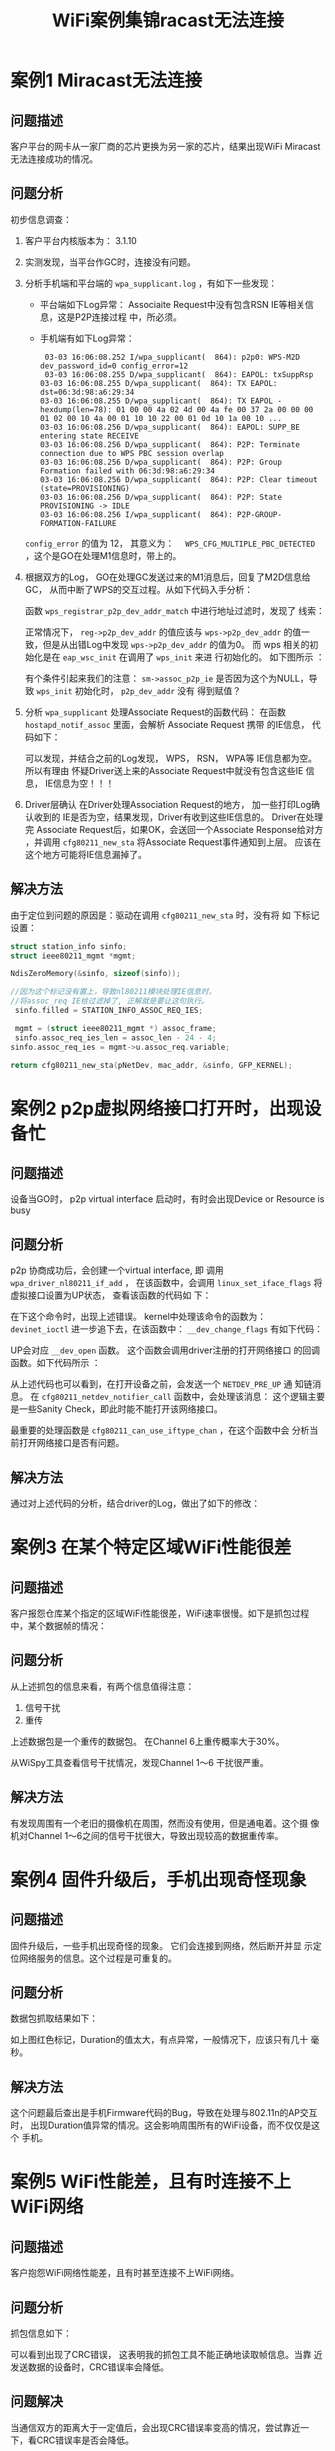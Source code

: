 #+STARTUP: overview
#+STARTUP: hidestars
#+TITLE: WiFi案例集锦racast无法连接
#+OPTIONS:    H:3 num:nil toc:t \n:nil ::t |:t ^:t -:t f:t *:t tex:t d:(HIDE) tags:not-in-toc
#+HTML_HEAD: <link rel="stylesheet" title="Standard" href="css/worg.css" type="text/css" />


* 案例1 Miracast无法连接
** 问题描述
    客户平台的网卡从一家厂商的芯片更换为另一家的芯片，结果出现WiFi
    Miracast无法连接成功的情况。
** 问题分析
    初步信息调查：
    1. 客户平台内核版本为： 3.1.10
    2. 实测发现，当平台作GC时，连接没有问题。
    3. 分析手机端和平台端的 =wpa_supplicant.log= ，有如下一些发现：
       - 平台端如下Log异常：
         [[./images/2016/2016031101.png]]
         Associaite Request中没有包含RSN IE等相关信息，这是P2P连接过程
         中，所必须。
       - 手机端有如下Log异常：
         #+BEGIN_EXAMPLE
            03-03 16:06:08.252 I/wpa_supplicant(  864): p2p0: WPS-M2D dev_password_id=0 config_error=12
            03-03 16:06:08.255 D/wpa_supplicant(  864): EAPOL: txSuppRsp
           03-03 16:06:08.255 D/wpa_supplicant(  864): TX EAPOL: dst=06:3d:98:a6:29:34
           03-03 16:06:08.255 D/wpa_supplicant(  864): TX EAPOL - hexdump(len=78): 01 00 00 4a 02 4d 00 4a fe 00 37 2a 00 00 00 01 02 00 10 4a 00 01 10 10 22 00 01 0d 10 1a 00 10 ...
           03-03 16:06:08.256 D/wpa_supplicant(  864): EAPOL: SUPP_BE entering state RECEIVE
           03-03 16:06:08.256 D/wpa_supplicant(  864): P2P: Terminate connection due to WPS PBC session overlap
           03-03 16:06:08.256 D/wpa_supplicant(  864): P2P: Group Formation failed with 06:3d:98:a6:29:34
           03-03 16:06:08.256 D/wpa_supplicant(  864): P2P: Clear timeout (state=PROVISIONING)
           03-03 16:06:08.256 D/wpa_supplicant(  864): P2P: State PROVISIONING -> IDLE
           03-03 16:06:08.256 I/wpa_supplicant(  864): P2P-GROUP-FORMATION-FAILURE 
         #+END_EXAMPLE

       =config_error=  的值为 12， 其意义为：　
       =WPS_CFG_MULTIPLE_PBC_DETECTED= ，这个是GO在处理M1信息时，带上的。
    4. 根据双方的Log， GO在处理GC发送过来的M1消息后，回复了M2D信息给GC，
       从而中断了WPS的交互过程。从如下代码入手分析：

       [[./images/2016/2016031102.png]]

       函数 =wps_registrar_p2p_dev_addr_match= 中进行地址过滤时，发现了
       线索：

       [[./images/2016/2016031103.png]]

       正常情况下， =reg->p2p_dev_addr= 的值应该与 =wps->p2p_dev_addr=
       的值一致，但是从出错Log中发现 =wps->p2p_dev_addr= 的值为0。  
       而 wps 相关的初始化是在 =eap_wsc_init= 在调用了 =wps_init= 来进
       行初始化的。  如下图所示 ：

       [[./images/2016/2016031104.png]]

       有个条件引起来我们的注意：
       =sm->assoc_p2p_ie=  
       是否因为这个为NULL，导致 =wps_init= 初始化时， =p2p_dev_addr=  没有
       得到赋值？
    5. 分析 =wpa_supplicant= 处理Associate Request的函数代码：
       在函数 =hostapd_notif_assoc= 里面，会解析 Associate Request 携带
       的IE信息， 代码如下：  

       [[./images/2016/2016031105.png]]

       可以发现，并结合之前的Log发现， WPS， RSN， WPA等 IE信息都为空。
       所以有理由 怀疑Driver送上来的Associate Request中就没有包含这些IE
       信息， IE信息为空！！！
    6. Driver层确认
        在Driver处理Association Request的地方， 加一些打印Log确认收到的
       IE是否为空，结果发现，Driver有收到这些IE信息的。 Driver在处理完
       Associate Request后，如果OK，会送回一个Associate Response给对方
       ，并调用 =cfg80211_new_sta= 将Associate Request事件通知到上层。
       应该在这个地方可能将IE信息漏掉了。 

** 解决方法
    由于定位到问题的原因是：驱动在调用 =cfg80211_new_sta= 时，没有将 如
    下标记设置：
    
    #+BEGIN_SRC c
      struct station_info sinfo;
      struct ieee80211_mgmt *mgmt;

      NdisZeroMemory(&sinfo, sizeof(sinfo));

      //因为这个标记没有置上，导致nl80211模块处理IE信息时，
      //将assoc_req IE给过滤掉了, 正解就是要让这句执行。
       sinfo.filled = STATION_INFO_ASSOC_REQ_IES;

       mgmt = (struct ieee80211_mgmt *) assoc_frame;
       sinfo.assoc_req_ies_len = assoc_len - 24 - 4;
      sinfo.assoc_req_ies = mgmt->u.assoc_req.variable;

      return cfg80211_new_sta(pNetDev, mac_addr, &sinfo, GFP_KERNEL);

    #+END_SRC

* 案例2 p2p虚拟网络接口打开时，出现设备忙

** 问题描述
    设备当GO时， p2p virtual interface 启动时，有时会出现Device or Resource is busy
** 问题分析
    p2p 协商成功后，会创建一个virtual interface, 即 调用
    =wpa_driver_nl80211_if_add= ， 在该函数中，会调用
    =linux_set_iface_flags= 将虚拟接口设置为UP状态， 查看该函数的代码如
    下：

    [[./images/2016/2016031106.png]]

    在下这个命令时，出现上述错误。 kernel中处理该命令的函数为：
    =devinet_ioctl=
    进一步追下去，在该函数中： =__dev_change_flags= 有如下代码：

    [[./images/2016/2016031107.png]]

    UP会对应 =__dev_open= 函数。 这个函数会调用driver注册的打开网络接口
    的回调函数。如下代码所示 ：

    [[./images/2016/2016031108.png]]

    从上述代码也可以看到，在打开设备之前，会发送一个 =NETDEV_PRE_UP= 通
    知链消息。 在 =cfg80211_netdev_notifier_call= 函数中，会处理该消息：
    这个逻辑主要是一些Sanity Check，即此时能不能打开该网络接口。

    [[./images/2016/2016031109.png]]

    最重要的处理函数是 =cfg80211_can_use_iftype_chan= ，在这个函数中会
    分析当前打开网络接口是否有问题。
** 解决方法
   通过对上述代码的分析，结合driver的Log，做出了如下的修改：

   [[./images/2016/2016031110.png]]

* 案例3 在某个特定区域WiFi性能很差

** 问题描述
   客户报怨仓库某个指定的区域WiFi性能很差，WiFi速率很慢。如下是抓包过程
   中，某个数据帧的情况：

   [[./images/2016/2016031401.png]]

** 问题分析
   从上述抓包的信息来看，有两个信息值得注意：
   1. 信号干扰
   2. 重传
   上述数据包是一个重传的数据包。 在Channel 6上重传概率大于30%。 
   
   [[./images/2016/2016031402.png]]

   从WiSpy工具查看信号干扰情况，发现Channel 1～6 干扰很严重。
   
   [[./images/2016/2016031403.png]]

** 解决方法

   有发现周围有一个老旧的摄像机在周围，然而没有使用，但是通电着。这个摄
   像机对Channel 1～6之间的信号干扰很大，导致出现较高的数据重传率。

* 案例4 固件升级后，手机出现奇怪现象

** 问题描述
   固件升级后，一些手机出现奇怪的现象。 它们会连接到网络，然后断开并显
   示定位网络服务的信息。这个过程是可重复的。

** 问题分析
   数据包抓取结果如下：
   
   [[./images/2016/2016031404.png]]

   如上图红色标记，Duration的值太大，有点异常，一般情况下，应该只有几十
   毫秒。

** 解决方法
   这个问题最后查出是手机Firmware代码的Bug，导致在处理与802.11n的AP交互时，
   出现Duration值异常的情况。这会影响周围所有的WiFi设备，而不仅仅是这个
   手机。

* 案例5 WiFi性能差，且有时连接不上WiFi网络

** 问题描述
   客户抱怨WiFi网络性能差，且有时甚至连接不上WiFi网络。

** 问题分析
   抓包信息如下：
   
   [[./images/2016/2016031405.png]]

   可以看到出现了CRC错误， 这表明我的抓包工具不能正确地读取帧信息。当靠
   近发送数据的设备时，CRC错误率会降低。 

** 问题解决
   当通信双方的距离大于一定值后，会出现CRC错误率变高的情况，尝试靠近一
   下，看CRC错误率是否会降低。 

* 案例6 客户报怨传输高分辨率的图片时很慢

** 问题描述
   客户报怨他们新的网卡传输高分辨率的图片时，速率非常慢。然而，在上星期
   的售前演示时，却没有这样的问题。

** 问题分析
   抓取数据包如下：

   [[./images/2016/2016031406.png]]

   发现上述情况不断重复，即不停地进行Off-Channel扫描，然而网卡没有动，
   且非常靠近AP。 

   =一个设备在off-channel或休眠状态下是不会传输数据的。= NULL数据帧使用
   power management位来通知AP为其缓存数据帧。 通常有如下两种原因：
   1. 节省电力
   2. 执行off-channel扫描来建立一个neighbor列表,以方便未来可能进行的漫
      游动作。

   在这个案例中，STA不停地尝试建立一个neighbor列表，可以看到它在正执行
   off-channel扫描（在信息1,6,11之间不停地切换）。这表明STA正在尝试寻找
   一个更好的AP去关联，有如下可能的原因会导致这种行为发生：
   1. driver有错误。
   2. STA错误地配置了高概率的漫游。
   3. RF差，没有接收到数据。
   4. 天线坏了或者是没有接好。
   5. 干涉。

** 解决方法
   基于上述的分析以及可能的原因，发现USB接口的网卡插在显示器的背部，周
   围几乎被金属包围。这样会导致USB性能很差，很能保持连接，会导致不停地
   漫游到新的AP上。
   [[./images/2016/2016031401.jpg]]

* 案例7 连接老旧AP热点失败

** 问题描述
   连接一台比较旧的AP时，连接失败，被AP拒绝。对比其他平台，可以正常连接。

** 问题分析 

   这个问题看上去应该是AP兼容性问题，需要一份正常连接的Log和失败的Log进
   行对比，以判断问题点。

   1. 首先看AP回的Probe Response的信息

      [[./images/2016/2016051301.png]]

      从图中，可以看到几个信息：
      - 此AP不包含HT Capability，说明是不支持11n的（注：在解决问题前，
        是不清楚AP是很老旧的AP这个信息的。）

      - 第二，就是AP的一些Capability信息。

   2. 其次看下连接失败时，发送给AP的Association Request的包的信息

      [[./images/2016/2016051302.png]]

   3. 其他平台能正常连接到此AP时，发送给AP的Associaiton Request的包的信
      息

      [[./images/2016/2016051303.png]]


   通过对比，可以发现有如下两个疑点：
   1. Association Request中的immediate Bloack Ack Allowed这个位没有设置。
   2. 在发送给AP的Association Request中的信息中包含有Extended
      Capabilities信息。

** 解决方法
   针对上述两个疑点，发现连接不上的主要原因是在Association Request中携
   带了Extended Capabilities IE信息。针对这种情况， =wpa_supplicant= 已
   经有了一个修改的思路：

   #+BEGIN_SRC c
     /*
      ,* Workaround: Add Extended Capabilities element only if the AP
      ,* included this element in Beacon/Probe Response frames. Some older
      ,* APs seem to have interoperability issues if this element is
      ,* included, so while the standard may require us to include the
      ,* element in all cases, it is justifiable to skip it to avoid
      ,* interoperability issues.
      ,*/
     if (!bss || wpa_bss_get_ie(bss, WLAN_EID_EXT_CAPAB)) {
             u8 ext_capab[18];
             int ext_capab_len;
             ext_capab_len = wpas_build_ext_capab(wpa_s, ext_capab,
                                                  sizeof(ext_capab));
             if (ext_capab_len > 0) {
                     u8 *pos = wpa_ie;
                     if (wpa_ie_len > 0 && pos[0] == WLAN_EID_RSN)
                             pos += 2 + pos[1];
                     os_memmove(pos + ext_capab_len, pos,
                                wpa_ie_len - (pos - wpa_ie));
                     wpa_ie_len += ext_capab_len;
                     os_memcpy(pos, ext_capab, ext_capab_len);
             }
     }      
   #+END_SRC

* 案例8 A模下吞吐量偏低的问题

** 问题描述 
      客户 有报在A模下吞吐量偏低的问题，
       标准要求在20MBit/s, 但是测试到的结果低于10Mbit/s.

** 问题分析
           当在A模式下，设置AP在某些channel, driver会识别成其他的
           Channel，这时吞吐量会偏低。
               
           在Side Band Channel听到比较弱的AP Beacon

** 解决方法
    过滤到非Ajacent信道上侦听到的Beacon。

* 案例9 p2p go失败后，导致wlan断开
  
** 问题描述
    When we are doing concurrent p2p connection (STA + P2P-GO) using
    dynamic interface, after some trails the GO-NEG fails which is
    causing the STA connection to be deauthenticated.

** 问题分析
    1. =NEG_FAIL= 失败的原因
       the reason for failing the =add_iface= is because we have exceeded
       the maximum number of VIF's. So we are ok with p2p GO-NEG
       failing, but the problem is it disconnects the STA interface.
    2. 问题初步分析
       - It looks like some of the calls in at least one of the error
         paths end up getting going through both p2p-wlan0-# and
         wlan0 interface when handling this type of failure case. The
         pending p2p-wlan0-# instance gets removed properly, but
         wlan0 instance should not have tried to remove the pending
         P2P group since it was not on that instance in the first
         place.
       - The reason for GO-NEG fail is that "=add_iface=" is failing, so
         "=p2p_group_interface=" is not set, but in =wpas_p2p_group_delete=
         based on the below condition we are deleting the STA managed
         interface.
         =wpas_p2p_group_delete()= should not be called on the non-P2P
         station interface.
         #+BEGIN_SRC c
           else if (wpa_s->p2p_group_interface == P2P_GROUP_INTERFACE_CLIENT ||
                             (ssid && ssid->mode == WPAS_MODE_INFRA)) {
                            wpa_s->reassociate = 0;
                            wpa_s->disconnected = 1;
                            gtype = "client";         
         #+END_SRC

         Is there any reason for checking INFRA mode in p2p module?
         Yes, =WPAS_MODE_INFRA= is used for P2P Client as well as
         non-P2P station.

** 解决方案
    It was possible for a P2P group formation failure to result in a
    concurrent station mode operation getting disconnected in the
    specific error case where group interface addition fails after a
    successful GO Negotiation. Fix this by skipping the
    =wpas_p2p_group_delete()= call in this specific case since the group
    interface does not exists anymore at the point
    =wpas_group_formation_completed()= gets called.

* 案例10 Miracast过程中，视频卡住

** 问题描述
    当TV与RealTek的测试设备进行Miracast连接时，Miracast播放视频卡住。

** 问题分析

*** 现象梳理
    1. P2P established successfully
       p2p连接成功
    2. Data Transmission over p2p is ok
       相互之间是可以Ping通的
    3. 从Video播放的日志来看， Video frame rate应该为30fps，但是实际
       10fps都不到，且A/V一直在Drop Frame，这表明从Driver端收到的数据
       不够快。
    4. 这个问题只在2.4G的情况下出现 ，5G情况下不会出现。
    5. 对比测试有如下现象：
       - Dut run on 5GHz: Pass
       - Dut act as GO: Pass
       - Dut act as GC: Fail

     怀疑管理帧有带错东西导致送数据的速率很低。
      这个是Probe Request相关信息：
       [[./images/2016/2016072001.png]]

*** 问题根源
    1. Realtek testbed transmit data frame using 40MHz in 2.4G (check with sniffer)
    2. DUT is forced 20MHz Bandwidth in 2.4G

** 问题解决
       
    在GC与GO关联的过程中，在Association  Request显示设置 HtCapability
    IE ，根据情况，将ChannelWidth设置为20MHz
    #+BEGIN_SRC c
      static VOID ApCliMlmeAssocReqAction(IN PRTMP_ADAPTER pAd, IN MLME_QUEUE_ELEM * Elem)
      {
      …..
      #ifdef CUSTOMIZED_BW_SETTING
                              if (RTMP_GetCustomizedChannelBw(pAd,
                                      apcli_entry->wdev.channel) == HT_BW_20) {
                                      HtCapabilityTmp.HtCapInfo.ChannelWidth = BW_20;
                              }
      #endif /* CUSTOMIZED_BW_SETTING */
      ...
        }
    #+END_SRC

* 案例11 TCP RX enhancement

** 问题描述
    |        | XXX       | BCM43569 |
    |--------+------------------+----------|
    | TCP RX | =Avg 220 Peek 250= |      257 |
    | UDP RX | Avg 285 Peek 299 |      280 |
    |--------+------------------+----------|

    与对比平台相比，TCP吞吐量罗低。
** 问题分析
    在跟TCP RX时，出现很多Bulkout Pending， 如下图所示：
    [[./images/2016/2016080302.png]]
    怀疑可能是因为TCP ack TX过慢（波动较大）
** 问题解决
    针对TCP ack包，提高它的优先级.
    [[./images/2016/2016080303.png]]

* 案例12 hostapd启动时报错: nl80211: set_key failed
  
** 问题描述
    在启动hostapd时，失败，有如下Log出现：
    #+BEGIN_EXAMPLE
      D/hostapd ( 2058): random: Got 5/20 bytes from /dev/random
      I/hostapd ( 2058): random: Only 5/20 bytes of strong random data available from /dev/random
      I/hostapd ( 2058): random: Not enough entropy pool available for secure operations
      I/hostapd ( 2058): WPA: Not enough entropy in random pool for secure operations - update keys later when the first station connects
      D/hostapd ( 2058): GMK - hexdump(len=32): [REMOVED]
      D/hostapd ( 2058): Key Counter - hexdump(len=32): [REMOVED]
      D/hostapd ( 2058): WPA: Delay group state machine start until Beacon frames have been configured
      D/hostapd ( 2058): WPS: Building WPS IE for (Re)Association Response
      D/hostapd ( 2058): WPS:  * Version (hardcoded 0x10)
      D/hostapd ( 2058): WPS:  * Response Type (3)
      D/hostapd ( 2058): WPS:  * Version2 (0x20)
      D/hostapd ( 2058): nl80211: Set beacon (beacon_set=0)
      D/hostapd ( 2058): WPA: Start group state machine to set initial keys
      D/hostapd ( 2058): WPA: group state machine entering state GTK_INIT (VLAN-ID 0)
      D/hostapd ( 2058): GTK - hexdump(len=16): [REMOVED]
      D/hostapd ( 2058): WPA: group state machine entering state SETKEYSDONE (VLAN-ID 0)
      D/hostapd ( 2058): wpa_driver_nl80211_set_key: ifindex=6 alg=3 addr=0x4006f0f1 key_idx=1 set_tx=1 seq_len=0 key_len=16
      D/hostapd ( 2058):    broadcast key
      D/hostapd ( 2058): nl80211: set_key failed; err=-2 No such file or directory)
      D/hostapd ( 2058): wpa_driver_nl80211_set_operstate: operstate 0->1 (UP)    
    #+END_EXAMPLE
** 问题分析
    因为Secure Key会通过 "/dev/random"去对Kernel做存储，SoftAp会透过这
    种方法去储存和产生所有的Key Number。

    hostapd去产生一个随机的dummy key时，产生错误，所以在调用 set key时
    自然会失败。

** 问题解决
    失败的原因与Kernel中的一个选项有关： =CONFIG_CRYPTO_ANSI_CPRNG= ，
    打开该选项后，就不会有这个问题。
    另外， 配置文件中，wpa应该设置为0或者不显示设置, 当wpa的值设置不正
    确时，会出现下述错误。
    #+BEGIN_SRC sh
      interface=wlan0 
      driver=nl80211 
      ssid=woody_hostap
      hw_mode=g 
      channel=6 
      ieee80211n=1
      #wpa=0
      wpa_passphrase=12345678
      wpa_key_mgmt=WPA-PSK 
      wpa_pairwise=TKIP CCMP
      wpa_ptk_rekey=600    
    #+END_SRC

* 案例13 TV连接不上Hidden SSID AP 

** 问题描述

    TP-LINK路由器将2.4G设置为Hidden, MT7662T连接2.4G不成功；将5G设置为Hidden却可以连接成功
    
** 问题分析

    使用手机连接2.4G Hidden AP, 每次都能成功，可以比对TV与手机两者间的
    Probe request frame有何差异.

    环境：
    - TP-LINK双频路由一台，MS938+MT7662T开发板一块，红米3S手机一台
    - MAC地址

      TPLINK路由器: 	8C:21:0A:F3:D5:72

      MT7662 MAC:   	00:6C:FD:AB:68:E2

      红米3S手机：	74:23:44:82:5A:63


    Sniffer Log分析情况：

    1. AP一直没回复probe response给TV。
    2. 但是与手机连接时，却正常回复了probe response。
    3. 对比TV和SP连接的probe request frame
       发现TV多了HT CAP/WPS/P2P IE,  查看AP是能支持 11n的，
       猜测比较可能出现不兼容 的是WPS IE

       #+CAPTION: TV连接失败的log
       [[./images/2016/2016090201.png]]

       #+CAPTION: SP连接成功的log
       [[./images/2016/2016090202.png]]
    4. 去掉WPS IE后进行测试
       测试结果表明AP不接收TV发的WPS IE，属兼容性问题
    5. AP为何不能接收TV的WPS IE
       现场有找到 一台使用MT7601的TV，发现是可以正常连接的, 对比了
       MT7662T的WPS IE, 发现RF Bands的值有所不一样

       #+CAPTION: MT7601
       [[./images/2016/2016090203.png]]

       #+CAPTION: MT7662T
       [[./images/2016/2016090204.png]]
    6. 修改RF Bands测试
       修改MT7662T Probe request WPS IE的RF Bands 值为1进行测试，发现
       每次都能连接成功

       MT7662T是支持2.4/5G的，因此不建议将RF Bands设置为1.
       
** 问题解决

    参考SP，station 在AP scan时Probe request不把WPS IE包进去

    Probe request是否要带WPS IE, 需要看下面API的返回值
    [[./images/2016/2016090205.png]]

    默认情况下，发送Probe Request的时候不把WPS IE包含进来，但是当进行
    Miracast/P2P连接时，动态打开限制，把WPS IE包含进来。这个逻辑通过上
    层传递一个参数进来即可。

* 案例14 手机与TV进行Miracast连接，TCP连接失败

** 问题描述
    开机后，连接AP，然后使用WFD投屏, 投屏失败，退出WFD。

** 问题分析
    1. 程序日志分析
       查看连接过程中的日志，发现：
       : P2P-GROUP-STARTED p2p1 client ssid="DIRECT-uc-minote" 
       这个日志出现说明p2p连接是成功的，问题可能出现在后面。

       继续后面，有看到dhcp交互过程也正常，TV有请求到IP地址，这说明问
       题出现在RTSP交互阶段。
       : Lease of 192.168.49.30 obtained, lease time 3600

       在RTSP会话建立时，TV要通过TCP协议连接到7236这个端口上，但是连接
       失败：
       : WfdRtspClient::buildTcpConnection tcp connect failed

    2. tcpdump日志分析
       TCP连接涉及三步握手过程，通过tcpdump可以分析一下这个过程是否成
       功。
       [[./images/2016/2016120801.png]]

       TV这边一直在重传三步握手中的第一包数据SYN。是TV没有将数据传出去
       还是手机一直没有回应？

    3. Sniffer日志分析
       Sniffer日志可以查看最终从硬件发出去的数据。 通过抓取WiFi
       Sniffer日志，发现并没有看到TV发出来的第一包握手包数据。看来是TV
       这端的问题。接下来要确认问题是出现在驱动还是FW：
         打印从驱动向FW送数据前的日志，确认驱动有将数据往FW送。

** 问题解决
    最终确认问题发生在FW这边，FW没有将数据送出去。更新FW后，问题解决。

* 案例15 WPA: 4-Way Handshake failed， PSK may be incorrect

** 问题描述
    当通过 =wpa_supplicant= 跟某个AP进行连接时，出现4步握手错误，不断
    重复打印日志
    如下：
    #+BEGIN_SRC sh
      ...
      State: DISCONNECTED -> SCANNING
      Starting AP scan (broadcast SSID)
      Scan requested (ret=0) - scan timeout 30 seconds
      RTM_NEWLINK: operstate=0 ifi_flags=0x1003 ([UP])
      RTM_NEWLINK, IFLA_IFNAME: Interface 'wlan0' added
      Wireless event: cmd=0x8b19 len=8
      Received 3891 bytes of scan results (9 BSSes)
      CTRL-EVENT-SCAN-RESULTS 
      Selecting BSS from priority group 0
      Try to find WPA-enabled AP
      0: 00:27:19:fd:ca:94 ssid='XXXXXXXX' wpa_ie_len=0 rsn_ie_len=20 caps=0x11
         skip - SSID mismatch
         skip - SSID mismatch
         skip - SSID mismatch
         selected based on RSN IE
         selected WPA AP 00:27:19:fd:ca:94 ssid='XXXXXXXX'
      Trying to associate with 00:27:19:fd:ca:94 (SSID='XXXXXXXX' freq=2412 MHz)
      Cancelling scan request
      WPA: clearing own WPA/RSN IE
      Automatic auth_alg selection: 0x1
      RSN: using IEEE 802.11i/D9.0
      WPA: Selected cipher suites: group 16 pairwise 16 key_mgmt 2 proto 2
      WPA: clearing AP WPA IE
      WPA: set AP RSN IE - hexdump(len=22): 30 14 01 00 00 0f ac 04 01 00 00 0f ac 04 01 00 00 0f ac 02 01 00
      WPA: using GTK CCMP
      WPA: using PTK CCMP
      WPA: using KEY_MGMT WPA-PSK
      WPA: Set own WPA IE default - hexdump(len=22): 30 14 01 00 00 0f ac 04 01 00 00 0f ac 04 01 00 00 0f ac 02 00 00
      No keys have been configured - skip key clearing
      wpa_driver_wext_set_drop_unencrypted
      State: SCANNING -> ASSOCIATING
      wpa_driver_wext_set_operstate: operstate 0->0 (DORMANT)
      WEXT: Operstate: linkmode=-1, operstate=5
      wpa_driver_wext_associate
      wpa_driver_wext_set_psk
      Setting authentication timeout: 10 sec 0 usec
      EAPOL: External notification - EAP success=0
      EAPOL: External notification - EAP fail=0
      EAPOL: External notification - portControl=Auto
      RTM_NEWLINK: operstate=0 ifi_flags=0x1003 ([UP])
      RTM_NEWLINK, IFLA_IFNAME: Interface 'wlan0' added
      Wireless event: cmd=0x8b06 len=8
      RTM_NEWLINK: operstate=0 ifi_flags=0x1003 ([UP])
      RTM_NEWLINK, IFLA_IFNAME: Interface 'wlan0' added
      Wireless event: cmd=0x8b04 len=12
      RTM_NEWLINK: operstate=0 ifi_flags=0x1003 ([UP])
      RTM_NEWLINK, IFLA_IFNAME: Interface 'wlan0' added
      Wireless event: cmd=0x8b1a len=16
      RTM_NEWLINK: operstate=0 ifi_flags=0x11003 ([UP][LOWER_UP])
      RTM_NEWLINK, IFLA_IFNAME: Interface 'wlan0' added
      RTM_NEWLINK: operstate=0 ifi_flags=0x11003 ([UP][LOWER_UP])
      RTM_NEWLINK, IFLA_IFNAME: Interface 'wlan0' added
      Wireless event: cmd=0x8c08 len=24
      AssocResp IE wireless event - hexdump(len=16): 01 08 82 84 8b 96 0c 18 30 48 32 04 12 24 60 6c
      RTM_NEWLINK: operstate=0 ifi_flags=0x11003 ([UP][LOWER_UP])
      RTM_NEWLINK, IFLA_IFNAME: Interface 'wlan0' added
      Wireless event: cmd=0x8b15 len=20
      Wireless event: new AP: 00:27:19:fd:ca:94
      Association info event
      resp_ies - hexdump(len=16): 01 08 82 84 8b 96 0c 18 30 48 32 04 12 24 60 6c
      State: ASSOCIATING -> ASSOCIATED
      wpa_driver_wext_set_operstate: operstate 0->0 (DORMANT)
      WEXT: Operstate: linkmode=-1, operstate=5
      Associated to a new BSS: BSSID=00:27:19:fd:ca:94
      No keys have been configured - skip key clearing
      Associated with 00:27:19:fd:ca:94
      WPA: Association event - clear replay counter
      WPA: Clear old PTK
      EAPOL: External notification - portEnabled=0
      EAPOL: External notification - portValid=0
      EAPOL: External notification - EAP success=0
      EAPOL: External notification - portEnabled=1
      EAPOL: SUPP_PAE entering state CONNECTING
      EAPOL: SUPP_BE entering state IDLE
      Setting authentication timeout: 10 sec 0 usec
      Cancelling scan request
      RX EAPOL from 00:27:19:fd:ca:94
      Setting authentication timeout: 10 sec 0 usec
      IEEE 802.1X RX: version=1 type=3 length=95
        EAPOL-Key type=2
        key_info 0x8a (ver=2 keyidx=0 rsvd=0 Pairwise Ack)
        key_length=16 key_data_length=0
        replay_counter - hexdump(len=8): 00 00 00 00 00 00 00 01
        key_nonce - hexdump(len=32): af a0 0b 03 51 8b 24 56 a1 2b 35 21 8f 94 94 85 27 26 76 33 6c 7e b0 cf 2f 14 19 
        key_iv - hexdump(len=16): 00 00 00 00 00 00 00 00 00 00 00 00 00 00 00 00
        key_rsc - hexdump(len=8): 00 00 00 00 00 00 00 00
        key_id (reserved) - hexdump(len=8): 00 00 00 00 00 00 00 00
        key_mic - hexdump(len=16): 00 00 00 00 00 00 00 00 00 00 00 00 00 00 00 00
      State: ASSOCIATED -> 4WAY_HANDSHAKE
      WPA: RX message 1 of 4-Way Handshake from 00:27:19:fd:ca:94 (ver=2)
      RSN: msg 1/4 key data - hexdump(len=0):
      WPA: Renewed SNonce - hexdump(len=32): 6d e5 7b a9 a6 3a 7e 8e b7 c8 a2 40 d1 f1 9c 6e 76 73 50 ec e1 77 84 38 0
      WPA: PTK derivation - A1=00:80:48:3d:5d:60 A2=00:27:19:fd:ca:94
      WPA: PMK - hexdump(len=32): [REMOVED]
      WPA: PTK - hexdump(len=64): [REMOVED]
      WPA: WPA IE for msg 2/4 - hexdump(len=22): 30 14 01 00 00 0f ac 04 01 00 00 0f ac 04 01 00 00 0f ac 02 00 00
      WPA: Sending EAPOL-Key 2/4
      RX EAPOL from 00:27:19:fd:ca:94
      IEEE 802.1X RX: version=1 type=3 length=95
        EAPOL-Key type=2
        key_info 0x8a (ver=2 keyidx=0 rsvd=0 Pairwise Ack)
        key_length=16 key_data_length=0
        replay_counter - hexdump(len=8): 00 00 00 00 00 00 00 02
        key_nonce - hexdump(len=32): af a0 0b 03 51 8b 24 56 a1 2b 35 21 8f 94 94 85 27 26 76 33 6c 7e b0 cf 2f 14 19 
        key_iv - hexdump(len=16): 00 00 00 00 00 00 00 00 00 00 00 00 00 00 00 00
        key_rsc - hexdump(len=8): 00 00 00 00 00 00 00 00
        key_id (reserved) - hexdump(len=8): 00 00 00 00 00 00 00 00
        key_mic - hexdump(len=16): 00 00 00 00 00 00 00 00 00 00 00 00 00 00 00 00
      State: 4WAY_HANDSHAKE -> 4WAY_HANDSHAKE
      WPA: RX message 1 of 4-Way Handshake from 00:27:19:fd:ca:94 (ver=2)
      RSN: msg 1/4 key data - hexdump(len=0):
      WPA: PTK derivation - A1=00:80:48:3d:5d:60 A2=00:27:19:fd:ca:94
      WPA: PMK - hexdump(len=32): [REMOVED]
      WPA: PTK - hexdump(len=64): [REMOVED]
      WPA: WPA IE for msg 2/4 - hexdump(len=22): 30 14 01 00 00 0f ac 04 01 00 00 0f ac 04 01 00 00 0f ac 02 00 00
      WPA: Sending EAPOL-Key 2/4
      RX EAPOL from 00:27:19:fd:ca:94
      IEEE 802.1X RX: version=1 type=3 length=95
        EAPOL-Key type=2
        key_info 0x8a (ver=2 keyidx=0 rsvd=0 Pairwise Ack)
        key_length=16 key_data_length=0
        replay_counter - hexdump(len=8): 00 00 00 00 00 00 00 03
        key_nonce - hexdump(len=32): af a0 0b 03 51 8b 24 56 a1 2b 35 21 8f 94 94 85 27 26 76 33 6c 7e b0 cf 2f 14 19 
        key_iv - hexdump(len=16): 00 00 00 00 00 00 00 00 00 00 00 00 00 00 00 00
        key_rsc - hexdump(len=8): 00 00 00 00 00 00 00 00
        key_id (reserved) - hexdump(len=8): 00 00 00 00 00 00 00 00
        key_mic - hexdump(len=16): 00 00 00 00 00 00 00 00 00 00 00 00 00 00 00 00
      State: 4WAY_HANDSHAKE -> 4WAY_HANDSHAKE
      WPA: RX message 1 of 4-Way Handshake from 00:27:19:fd:ca:94 (ver=2)
      RSN: msg 1/4 key data - hexdump(len=0):
      WPA: PTK derivation - A1=00:80:48:3d:5d:60 A2=00:27:19:fd:ca:94
      WPA: PMK - hexdump(len=32): [REMOVED]
      WPA: PTK - hexdump(len=64): [REMOVED]
      WPA: WPA IE for msg 2/4 - hexdump(len=22): 30 14 01 00 00 0f ac 04 01 00 00 0f ac 04 01 00 00 0f ac 02 00 00
      WPA: Sending EAPOL-Key 2/4
      EAPOL: startWhen --> 0
      EAPOL: disable timer tick
      EAPOL: SUPP_PAE entering state CONNECTING
      EAPOL: enable timer tick
      EAPOL: txStart
      WPA: drop TX EAPOL in non-IEEE 802.1X mode (type=1 len=0)
      RX EAPOL from 00:27:19:fd:ca:94
      IEEE 802.1X RX: version=1 type=3 length=95
        EAPOL-Key type=2
        key_info 0x8a (ver=2 keyidx=0 rsvd=0 Pairwise Ack)
        key_length=16 key_data_length=0
        replay_counter - hexdump(len=8): 00 00 00 00 00 00 00 04
        key_nonce - hexdump(len=32): af a0 0b 03 51 8b 24 56 a1 2b 35 21 8f 94 94 85 27 26 76 33 6c 7e b0 cf 2f 14 19 
        key_iv - hexdump(len=16): 00 00 00 00 00 00 00 00 00 00 00 00 00 00 00 00
        key_rsc - hexdump(len=8): 00 00 00 00 00 00 00 00
        key_id (reserved) - hexdump(len=8): 00 00 00 00 00 00 00 00
        key_mic - hexdump(len=16): 00 00 00 00 00 00 00 00 00 00 00 00 00 00 00 00
      State: 4WAY_HANDSHAKE -> 4WAY_HANDSHAKE
      WPA: RX message 1 of 4-Way Handshake from 00:27:19:fd:ca:94 (ver=2)
      RSN: msg 1/4 key data - hexdump(len=0):
      WPA: PTK derivation - A1=00:80:48:3d:5d:60 A2=00:27:19:fd:ca:94
      WPA: PMK - hexdump(len=32): [REMOVED]
      WPA: PTK - hexdump(len=64): [REMOVED]
      WPA: WPA IE for msg 2/4 - hexdump(len=22): 30 14 01 00 00 0f ac 04 01 00 00 0f ac 04 01 00 00 0f ac 02 00 00
      WPA: Sending EAPOL-Key 2/4
      RTM_NEWLINK: operstate=0 ifi_flags=0x1003 ([UP])
      RTM_NEWLINK, IFLA_IFNAME: Interface 'wlan0' added
      RTM_NEWLINK: operstate=0 ifi_flags=0x1003 ([UP])
      RTM_NEWLINK, IFLA_IFNAME: Interface 'wlan0' added
      Wireless event: cmd=0x8b15 len=20
      Wireless event: new AP: 00:00:00:00:00:00
      WPA: 4-Way Handshake failed - pre-shared key may be incorrect
      Setting scan request: 0 sec 100000 usec
      BSSID 00:27:19:fd:ca:94 blacklist count incremented to 2
      CTRL-EVENT-DISCONNECTED - Disconnect event - remove keys
      wpa_driver_wext_set_key: alg=0 key_idx=0 set_tx=0 seq_len=0 key_len=0
      wpa_driver_wext_set_key: alg=0 key_idx=1 set_tx=0 seq_len=0 key_len=0
      wpa_driver_wext_set_key: alg=0 key_idx=2 set_tx=0 seq_len=0 key_len=0
      wpa_driver_wext_set_key: alg=0 key_idx=3 set_tx=0 seq_len=0 key_len=0
      wpa_driver_wext_set_key: alg=0 key_idx=0 set_tx=0 seq_len=0 key_len=0
      State: 4WAY_HANDSHAKE -> DISCONNECTED
      ...

      ... and again from the top.
          
    #+END_SRC

    一直报： "WPA: 4-Way Handshake failed - pre-shared key may be
    incorrect"

** 问题分析
    从日志的字面上理解，可能是我们提供的密码有错。但是，再三确认过，输
    入的密码是正确的。

    =wpa_supplicant= 的网络配置如下：
    #+BEGIN_SRC sh
      $ wpa_passphrase "test" "passphrase"
      network={
              ssid="test"
              #psk="passphrase"
              psk=a8f6fbf02bfbd7ddd27249ac101487ff51c245b2c34c2efe46b6e680b367ee32
      }    
    #+END_SRC

    *Note* 

    但 =psk= 使用明文表示时，则 =wpa_supplicant= 在第一次读取配置文件
    时，会实时生成一个 256-bit 的十六进制的 =psk= 。当然我们也可以通过
    =wpa_passphrase= 程序提供生成 256-bit 的十六进制的 =psk= ，直接写
    在配置文件中。

    遇到日志报密码不正确的问题时，有如下几个Check点：
    1. 换一种 =psk= 的写法，交叉对比测试一下。
    2. 检查 =psk= 是否有特殊字符存在。
    3. 通过Sniffer Log看下是否底层传递数据的问题。

** 问题解决
    当使用明文的方式 配置 psk 的时候，连接就正常了。
